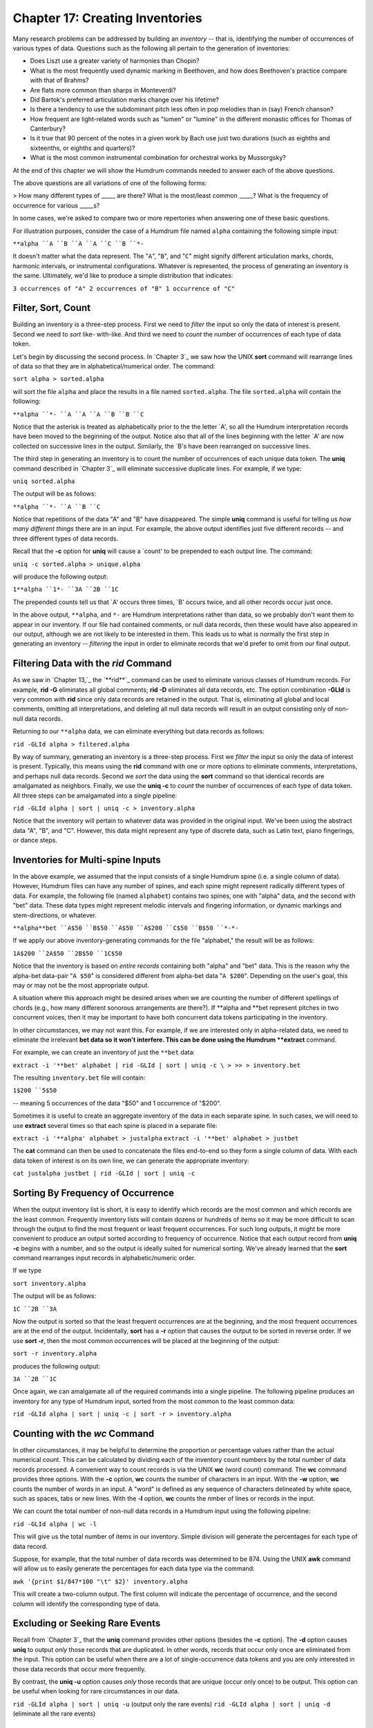 =======================================
Chapter 17: Creating Inventories
=======================================

Many research problems can be addressed by building an *inventory* -- that
is, identifying the number of occurrences of various types of data. Questions
such as the following all pertain to the generation of inventories:

-   Does Liszt use a greater variety of harmonies than Chopin?
-   What is the most frequently used dynamic marking in Beethoven, and
    how does Beethoven's practice compare with that of Brahms?
-   Are flats more common than sharps in Monteverdi?
-   Did Bartok's preferred articulation marks change over his lifetime?
-   Is there a tendency to use the subdominant pitch less often in pop
    melodies than in (say) French chanson?
-   How frequent are light-related words such as "lumen" or "lumine" in
    the different monastic offices for Thomas of Canterbury?
-   Is it true that 90 percent of the notes in a given work by Bach use
    just two durations (such as eighths and sixteenths, or eighths and
    quarters)?
-   What is the most common instrumental combination for orchestral works
    by Mussorgsky?

At the end of this chapter we will show the Humdrum commands needed to answer
each of the above questions.

The above questions are all variations of one of the following forms:

> How many different types of _____ are there?
What is the most/least common _____?
What is the frequency of occurrence for various _____s?

In some cases, we're asked to compare two or more repertories when answering
one of these basic questions.

For illustration purposes, consider the case of a Humdrum file named
``alpha`` containing the following simple input:



``**alpha
``A
``B
``A
``A
``C
``B
``*-``

It doesn't matter what the data represent. The "``A``", "``B``", and "``C``"
might signify different articulation marks, chords, harmonic intervals, or
instrumental configurations. Whatever is represented, the process of
generating an inventory is the same. Ultimately, we'd like to produce a
simple distribution that indicates:

``3 occurrences of "A"
2 occurrences of "B"
1 occurrence of "C"``


Filter, Sort, Count
-------------------

Building an inventory is a three-step process. First we need to *filter* the
input so only the data of interest is present. Second we need to *sort* like-
with-like. And third we need to *count* the number of occurrences of each
type of data token.

Let's begin by discussing the second process. In `Chapter 3`_ we saw how the
UNIX **sort** command will rearrange lines of data so that they are in
alphabetical/numerical order. The command:

``sort alpha > sorted.alpha``

will sort the file ``alpha`` and place the results in a file named
``sorted.alpha``. The file ``sorted.alpha`` will contain the following:



``**alpha
``*-
``A
``A
``A
``B
``B
``C``

Notice that the asterisk is treated as alphabetically prior to the the letter
`A', so all the Humdrum interpretation records have been moved to the
beginning of the output. Notice also that all of the lines beginning with the
letter `A' are now collected on successive lines in the output. Similarly,
the `B's have been rearranged on successive lines.

The third step in generating an inventory is to count the number of
occurrences of each unique data token. The **uniq** command described in
`Chapter 3`_ will eliminate successive duplicate lines. For example, if we
type:

``uniq sorted.alpha``

The output will be as follows:



``**alpha
``*-
``A
``B
``C``

Notice that repetitions of the data "A" and "B" have disappeared. The simple
**uniq** command is useful for telling us *how many different things* there
are in an input. For example, the above output identifies just five different
records -- and three different types of data records.

Recall that the **-c** option for **uniq** will cause a `count' to be
prepended to each output line. The command:

``uniq -c sorted.alpha > unique.alpha``

will produce the following output:



``1**alpha
``1*-
``3A
``2B
``1C``

The prepended counts tell us that `A' occurs three times, `B' occurs twice,
and all other records occur just once.

In the above output, ``**alpha``, and ``*-`` are Humdrum interpretations
rather than data, so we probably don't want them to appear in our inventory.
If our file had contained comments, or null data records, then these would
have also appeared in our output, although we are not likely to be interested
in them. This leads us to what is normally the first step in generating an
inventory -- *filtering* the input in order to eliminate records that we'd
prefer to omit from our final output.


Filtering Data with the *rid* Command
--------

As we saw in `Chapter 13,`_ the `**rid**`_ command can be used to eliminate
various classes of Humdrum records. For example, **rid -G** eliminates all
global comments; **rid -D** eliminates all data records, etc. The option
combination **-GLId** is very common with **rid** since only data records are
retained in the output. That is, eliminating all global and local comments,
omitting all interpretations, and deleting all null data records will result
in an output consisting only of non-null data records.

Returning to our ``**alpha`` data, we can eliminate everything but data
records as follows:

``rid -GLId alpha > filtered.alpha``

By way of summary, generating an inventory is a three-step process. First we
*filter* the input so only the data of interest is present. Typically, this
means using the **rid** command with one or more options to eliminate
comments, interpretations, and perhaps null data records. Second we *sort*
the data using the **sort** command so that identical records are amalgamated
as neighbors. Finally, we use the **uniq -c** to *count* the number of
occurrences of each type of data token. All three steps can be amalgamated
into a single pipeline:

``rid -GLId alpha | sort | uniq -c > inventory.alpha``

Notice that the inventory will pertain to whatever data was provided in the
original input. We've been using the abstract data "A", "B", and "C".
However, this data might represent any type of discrete data, such as Latin
text, piano fingerings, or dance steps.


Inventories for Multi-spine Inputs
----------------------------------

In the above example, we assumed that the input consists of a single Humdrum
spine (i.e. a single column of data). However, Humdrum files can have any
number of spines, and each spine might represent radically different types of
data. For example, the following file (named ``alphabet``) contains two
spines, one with "alpha" data, and the second with "bet" data. These data
types might represent melodic intervals and fingering information, or dynamic
markings and stem-directions, or whatever.



``**alpha**bet
``A$50
``B$50
``A$50
``A$200
``C$50
``B$50
``*-*-``

If we apply our above inventory-generating commands for the file "alphabet,"
the result will be as follows:



``1A$200
``2A$50
``2B$50
``1C$50``

Notice that the inventory is based on *entire records* containing both
"alpha" and "bet" data. This is the reason why the alpha-bet data-pair "``A
$50``" is considered different from alpha-bet data "``A $200``". Depending on
the user's goal, this may or may not be the most appropriate output.

A situation where this approach might be desired arises when we are counting
the number of different spellings of chords (e.g., how many different
sonorous arrangements are there?). If **alpha and **bet represent pitches in
two concurrent voices, then it may be important to have both concurrent data
tokens participating in the inventory.

In other circumstances, we may not want this. For example, if we are
interested only in alpha-related data, we need to eliminate the irrelevant
**bet data so it won't interfere. This can be done using the Humdrum
**extract** command.

For example, we can create an inventory of just the ``**bet`` data:

``extract -i '**bet' alphabet | rid -GLId | sort | uniq -c \
>
>> > inventory.bet``

The resulting ``inventory.bet`` file will contain:



``1$200
``5$50``

-- meaning 5 occurrences of the data "$50" and 1 occurrence of "$200".

Sometimes it is useful to create an aggregate inventory of the data in each
separate spine. In such cases, we will need to use **extract** several times
so that each spine is placed in a separate file:

``extract -i '**alpha' alphabet > justalpha``
``extract -i '**bet' alphabet > justbet``

The **cat** command can then be used to concatenate the files end-to-end so
they form a single column of data. With each data token of interest is on its
own line, we can generate the appropriate inventory:

``cat justalpha justbet | rid -GLId | sort | uniq -c``


Sorting By Frequency of Occurrence
----------------------------------

When the output inventory list is short, it is easy to identify which records
are the most common and which records are the least common. Frequently
inventory lists will contain dozens or hundreds of items so it may be more
difficult to scan through the output to find the most frequent or least
frequent occurrences. For such long outputs, it might be more convenient to
produce an output sorted according to frequency of occurrence. Notice that
each output record from **uniq -c** begins with a number, and so the output
is ideally suited for numerical sorting. We've already learned that the
**sort** command rearranges input records in alphabetic/numeric order.

If we type

``sort inventory.alpha``

The output will be as follows:



``1C
``2B
``3A``

Now the output is sorted so that the least frequent occurrences are at the
beginning, and the most frequent occurrences are at the end of the output.
Incidentally, **sort** has a **-r** option that causes the output to be
sorted in reverse order. If we use **sort -r**, then the most common
occurrences will be placed at the beginning of the output:

``sort -r inventory.alpha``

produces the following output:



``3A
``2B
``1C``

Once again, we can amalgamate all of the required commands into a single
pipeline. The following pipeline produces an inventory for any type of
Humdrum input, sorted from the most common to the least common data:

``rid -GLId alpha | sort | uniq -c | sort -r > inventory.alpha``


Counting with the *wc* Command
--------

In other circumstances, it may be helpful to determine the proportion or
percentage values rather than the actual numerical count. This can be
calculated by dividing each of the inventory count numbers by the total
number of data records processed. A convenient way to count records is via
the UNIX **wc** (word count) command. The **wc** command provides three
options. With the **-c** option, **wc** counts the number of characters in an
input. With the **-w** option, **wc** counts the number of words in an input.
A "word" is defined as any sequence of characters delineated by white space,
such as spaces, tabs or new lines. With the **-l** option, **wc** counts the
nmber of lines or records in the input.

We can count the total number of non-null data records in a Humdrum input
using the following pipeline:

``rid -GLId alpha | wc -l``

This will give us the total number of items in our inventory. Simple division
will generate the percentages for each type of data record.

Suppose, for example, that the total number of data records was determined to
be 874. Using the UNIX **awk** command will allow us to easily generate the
percentages for each data type via the command:

``awk '{print $1/847*100 "\t" $2}' inventory.alpha``

This will create a two-column output. The first column will indicate the
percentage of occurrence, and the second column will identify the
corresponding type of data.


Excluding or Seeking Rare Events
--------------------------------

Recall from `Chapter 3`_ that the **uniq** command provides other options
(besides the **-c** option). The **-d** option causes **uniq** to output
*only* those records that are duplicated. In other words, records that occur
only once are eliminated from the input. This option can be useful when there
are a lot of single-occurrence data tokens and you are only interested in
those data records that occur more frequently.

By contrast, the **uniq -u** option causes *only* those records that are
unique (occur only once) to be output. This option can be useful when looking
for rare circumstances in our data.

``rid -GLId alpha | sort | uniq -u`` (output only the rare events)
``rid -GLId alpha | sort | uniq -d`` (eliminate all the rare events)


Transforming and Editing Inventory Data
---------------------------------------

Notice that two data records must be identical in order for them to be
considered "the same" by **sort** and **uniq**. This means that records such
as the following are considered entirely different:



``ABC
``abc
``Abc
``"ABC"
``ABC.
``CBA``

Remember that step #1 in generating inventories requires that we filter the
data so only the data of interest is passed to **sort** and **uniq**. This
means we must be careful about the state of the input. Depending on your
goal, we will either want to *translate* the input to some other more
appropriate representation, or *edit* the existing representation in order to
discard or transform otherwise confounding data.

*Translating* data involves changing from one type of information to another
-- that is, changing the exclusive interpretations. For example, if we want
to produce an inventory of melodic intervals, then we might use the
`**mint**`_ or `**xdelta**`_ commands to generate a suitable representation.
Alternatively, we might want to generate an inventory of scale degrees using
the `**deg**`_ or `**solfa**`_ commands.

Instead of translating our data, we might wish to edit the data using the
**sed** or `**humsed**`_ stream editors. Suppose we had a file (named
"notes") consisting of pitch information, and we wanted to create an
inventory of the diatonic pitch-letter names. Our input might look like this:



``**notes
``A
``B
``B
``D
``F#
``D#
``E
``*-``

Without modification, our inventory would appear as follows:



``1A
``2B
``1D
``1D#
``1E
``1F#``

But this inventory distinguishes D-sharp from D-natural -- which is not what
we want. The answer is to filter our input so that the sharps are removed.

Adding the appropriate `**humsed**`_ command to our pipe:

``humsed 's/#//' notes | rid -GLId | sort | uniq -c``

-- will produce the following output:



``1A
``2B
``2D
``1E
``1F``


Further Examples
----------------

Given your current background, you should now be able to generate inventories
to answer a wide variety of questions. You should now understand how the
commands given below can be used to solve the question posed:

*Does Liszt use a greater variety of harmonies than Chopin?*

``extract -i '`**harm`_' liszt* | rid -GLId | sort | uniq | wc -l``
``extract -i '**harm' chopin* | rid -GLId | sort | uniq | wc -l``

*What is the most frequently used dynamic marking in Beethoven,* *and how
does Beethoven's practice compare with that of Brahms?*

``extract -i '`**dynam`_' beeth* | rid -GLId | sort | uniq -c \
>
>> | sort -r | head -1``
>
``extract -i '**dynam' brahm* | rid -GLId | sort | uniq -c \
>
>> | sort -r | head -1``

*Are flats more common than sharps in Monteverdi?* Let's presume that the
input is monophonic \*\*kern data.

``humsed 's/[^#-]//g' montev* | rid -GLId | sort | uniq -c``

*Did Bartok's preferred articulation marks change* *over his lifetime?*
Assume that copies of early and late works have been concatenated to the
files ``early`` and ``late``. The `**humsed**`_ command here eliminates all
data with the exception of \*\*kern_ articulation marks. (See `Chapter
6`_ for details on **kern articulation marks.)

``extract -i '**kern' early | humsed 's/[^"`~^:I]//g' \
>
>> | rid -GLId | sort | uniq -c``
>
``extract -i '**kern' late | humsed 's/[^"`~^:I]//g' \
>
>> | rid -GLId | sort | uniq -c``

*Is there a tendency to use the subdominant pitch less often* *in pop
melodies than in (say) French chanson?* Once again assume that the inputs are
monophonic.

``deg -t pop* | grep -c '4'``
``deg -t chanson* | grep -c '4'``

*How frequent are light-related words such as "lumen"* *or "lumine" in the
different monastic offices for* Thomas of Canterbury? Familiarity with
regular expressions helps:

``extract -i '`**text`_' office* | egrep -ic 'lum.+n[e]*$'``

*Is it true that 90 percent of the notes in a given work by Bach* *use just
two durations (such as eighths and sixteenths, or* *eighths and quarters)?*

``humsed 's/[^0-9.]//g' bach | rid -GLId | sort | uniq -c`` (Repeat the
above command for each work and inspect the results.)

*What is the most common instrumental combination for sonorities* *by
Mussorgsky?*

> This problem is addressed in `Chapter 36.`_

--------


Reprise
-------

In this chapter we have discussed how to answer questions that involve the
creation of inventories. Creating an inventory typically entails *filtering*
some data so only the information of interest is preserved, *sorting* the
data so that like data are amalgamated, and then *counting* each instance of
each data type.

In later chapters we will see how classifying data, identifying musical
contexts, and marking occurrences of patterns can be used to significantly
enhance the inventory-building tools described in this chapter.

